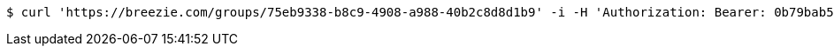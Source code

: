 [source,bash]
----
$ curl 'https://breezie.com/groups/75eb9338-b8c9-4908-a988-40b2c8d8d1b9' -i -H 'Authorization: Bearer: 0b79bab50daca910b000d4f1a2b675d604257e42'
----